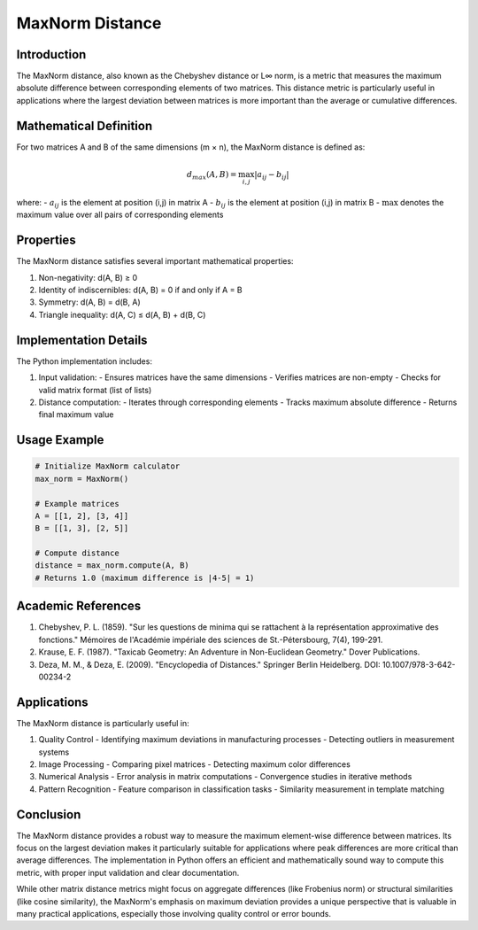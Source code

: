 MaxNorm Distance
==============

Introduction
-----------
The MaxNorm distance, also known as the Chebyshev distance or L∞ norm, is a metric that measures the maximum absolute difference between corresponding elements of two matrices. This distance metric is particularly useful in applications where the largest deviation between matrices is more important than the average or cumulative differences.

Mathematical Definition
---------------------
For two matrices A and B of the same dimensions (m × n), the MaxNorm distance is defined as:

.. math::

   d_{max}(A, B) = \max_{i,j} |a_{ij} - b_{ij}|

where:
- :math:`a_{ij}` is the element at position (i,j) in matrix A
- :math:`b_{ij}` is the element at position (i,j) in matrix B
- :math:`\max` denotes the maximum value over all pairs of corresponding elements

Properties
----------
The MaxNorm distance satisfies several important mathematical properties:

1. Non-negativity: d(A, B) ≥ 0
2. Identity of indiscernibles: d(A, B) = 0 if and only if A = B
3. Symmetry: d(A, B) = d(B, A)
4. Triangle inequality: d(A, C) ≤ d(A, B) + d(B, C)

Implementation Details
--------------------
The Python implementation includes:

1. Input validation:
   - Ensures matrices have the same dimensions
   - Verifies matrices are non-empty
   - Checks for valid matrix format (list of lists)

2. Distance computation:
   - Iterates through corresponding elements
   - Tracks maximum absolute difference
   - Returns final maximum value

Usage Example
------------
.. code-block:: python

   # Initialize MaxNorm calculator
   max_norm = MaxNorm()
   
   # Example matrices
   A = [[1, 2], [3, 4]]
   B = [[1, 3], [2, 5]]
   
   # Compute distance
   distance = max_norm.compute(A, B)
   # Returns 1.0 (maximum difference is |4-5| = 1)

Academic References
-----------------
1. Chebyshev, P. L. (1859). "Sur les questions de minima qui se rattachent à la représentation approximative des fonctions." Mémoires de l'Académie impériale des sciences de St.-Pétersbourg, 7(4), 199-291.

2. Krause, E. F. (1987). "Taxicab Geometry: An Adventure in Non-Euclidean Geometry." Dover Publications.

3. Deza, M. M., & Deza, E. (2009). "Encyclopedia of Distances." Springer Berlin Heidelberg. DOI: 10.1007/978-3-642-00234-2

Applications
-----------
The MaxNorm distance is particularly useful in:

1. Quality Control
   - Identifying maximum deviations in manufacturing processes
   - Detecting outliers in measurement systems

2. Image Processing
   - Comparing pixel matrices
   - Detecting maximum color differences

3. Numerical Analysis
   - Error analysis in matrix computations
   - Convergence studies in iterative methods

4. Pattern Recognition
   - Feature comparison in classification tasks
   - Similarity measurement in template matching

Conclusion
---------
The MaxNorm distance provides a robust way to measure the maximum element-wise difference between matrices. Its focus on the largest deviation makes it particularly suitable for applications where peak differences are more critical than average differences. The implementation in Python offers an efficient and mathematically sound way to compute this metric, with proper input validation and clear documentation.

While other matrix distance metrics might focus on aggregate differences (like Frobenius norm) or structural similarities (like cosine similarity), the MaxNorm's emphasis on maximum deviation provides a unique perspective that is valuable in many practical applications, especially those involving quality control or error bounds.
